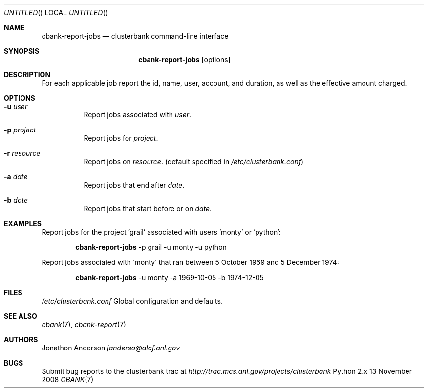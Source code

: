 .Dd 13 November 2008
.Os Python 2.x
.Dt CBANK 7 USD
.Sh NAME
.Nm cbank-report-jobs
.Nd clusterbank command-line interface
.Sh SYNOPSIS
.Nm
.Op options
.Sh DESCRIPTION
For each applicable job report the id, name, user, account, and duration, as well as the effective amount charged.
.Sh OPTIONS
.Bl -tag
.It Fl u Ar user
Report jobs associated with
.Ar user .
.It Fl p Ar project
Report jobs for
.Ar project .
.It Fl r Ar resource
Report jobs on
.Ar resource .
(default specified in
.Pa /etc/clusterbank.conf )
.It Fl a Ar date
Report jobs that end after
.Ar date .
.It Fl b Ar date
Report jobs that start before or on
.Ar date .
.El
.Sh EXAMPLES
Report jobs for the project 'grail' associated with users 'monty' or 'python':
.Bd -filled -offset indent
.Nm
-p grail -u monty -u python
.Ed
.Pp
Report jobs associated with 'monty' that ran between 5 October 1969 and 5 December 1974:
.Bd -filled -offset indent
.Nm
-u monty -a 1969-10-05 -b 1974-12-05
.Ed
.Sh FILES
.Bl -item
.It
.Pa /etc/clusterbank.conf
Global configuration and defaults.
.El
.Sh SEE ALSO
.Xr cbank 7 ,
.Xr cbank-report 7
.Sh AUTHORS
.An Jonathon Anderson
.Ad janderso@alcf.anl.gov
.Sh BUGS
Submit bug reports to the clusterbank trac at
.Ad http://trac.mcs.anl.gov/projects/clusterbank
